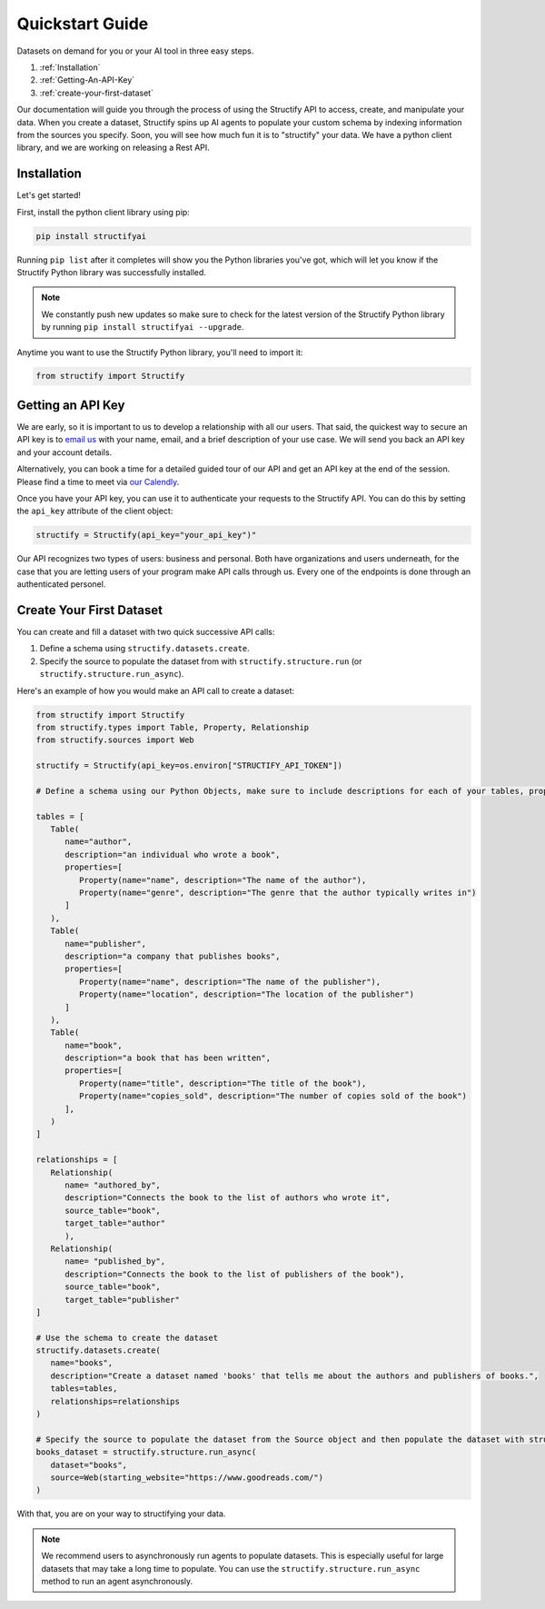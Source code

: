 .. _quickstart:

Quickstart Guide
================
Datasets on demand for you or your AI tool in three easy steps.

#. :ref:`Installation`
#. :ref:`Getting-An-API-Key`
#. :ref:`create-your-first-dataset`

Our documentation will guide you through the process of using the Structify API to access, create, and manipulate your data.
When you create a dataset, Structify spins up AI agents to populate your custom schema by indexing information from the sources you specify. Soon, you will see how much fun it is to "structify" your data. 
We have a python client library, and we are working on releasing a Rest API.

.. _Installation:

Installation
------------

Let's get started!

First, install the python client library using pip:

.. code-block:: bash

   pip install structifyai


Running ``pip list`` after it completes will show you the Python libraries you've got, which will let you know if the Structify Python library was successfully installed.

.. note::
   We constantly push new updates so make sure to check for the latest version of the Structify Python library by running ``pip install structifyai --upgrade``.


Anytime you want to use the Structify Python library, you'll need to import it:

.. code-block:: python

   from structify import Structify


.. _Getting-An-API-Key:

Getting an API Key
------------------
We are early, so it is important to us to develop a relationship with all our users. That said, the quickest way to secure an API key is to `email us <mailto:team@structify.ai>`_ with your name, email, and a brief description of your use case. We will send you back an API key and your account details.

Alternatively, you can book a time for a detailed guided tour of our API and get an API key at the end of the session. Please find a time to meet via `our Calendly <https://calendly.com/ronakgandhi/structify-demo>`_.

Once you have your API key, you can use it to authenticate your requests to the Structify API. You can do this by setting the ``api_key`` attribute of the client object:

.. code-block:: python

   structify = Structify(api_key="your_api_key")"

Our API recognizes two types of users: business and personal. Both have organizations and users underneath, for the case that you are letting users of your program make API calls through us. Every one of the endpoints is done through an authenticated personel.

.. _create-your-first-dataset:

Create Your First Dataset
-------------------------
You can create and fill a dataset with two quick successive API calls:

#. Define a schema using ``structify.datasets.create``.
#. Specify the source to populate the dataset from with ``structify.structure.run`` (or ``structify.structure.run_async``).

Here's an example of how you would make an API call to create a dataset:

.. code-block:: python
   
   from structify import Structify
   from structify.types import Table, Property, Relationship
   from structify.sources import Web

   structify = Structify(api_key=os.environ["STRUCTIFY_API_TOKEN"])

   # Define a schema using our Python Objects, make sure to include descriptions for each of your tables, properties, and relationships

   tables = [
      Table(
         name="author",
         description="an individual who wrote a book",
         properties=[
            Property(name="name", description="The name of the author"),
            Property(name="genre", description="The genre that the author typically writes in")
         ]
      ),
      Table(
         name="publisher",
         description="a company that publishes books",
         properties=[
            Property(name="name", description="The name of the publisher"),
            Property(name="location", description="The location of the publisher")
         ]
      ),
      Table(
         name="book",
         description="a book that has been written",
         properties=[
            Property(name="title", description="The title of the book"),
            Property(name="copies_sold", description="The number of copies sold of the book")
         ],
      )
   ]

   relationships = [
      Relationship(
         name= "authored_by",
         description="Connects the book to the list of authors who wrote it",
         source_table="book",
         target_table="author"
         ),
      Relationship(
         name= "published_by",
         description="Connects the book to the list of publishers of the book"),
         source_table="book",
         target_table="publisher"
   ]

   # Use the schema to create the dataset
   structify.datasets.create(
      name="books",
      description="Create a dataset named 'books' that tells me about the authors and publishers of books.",
      tables=tables,
      relationships=relationships
   )

   # Specify the source to populate the dataset from the Source object and then populate the dataset with structify.structure.run_async
   books_dataset = structify.structure.run_async(
      dataset="books",
      source=Web(starting_website="https://www.goodreads.com/")
   )


With that, you are on your way to structifying your data.

.. note::
   We recommend users to asynchronously run agents to populate datasets. This is especially useful for large datasets that may take a long time to populate. You can use the ``structify.structure.run_async`` method to run an agent asynchronously.
